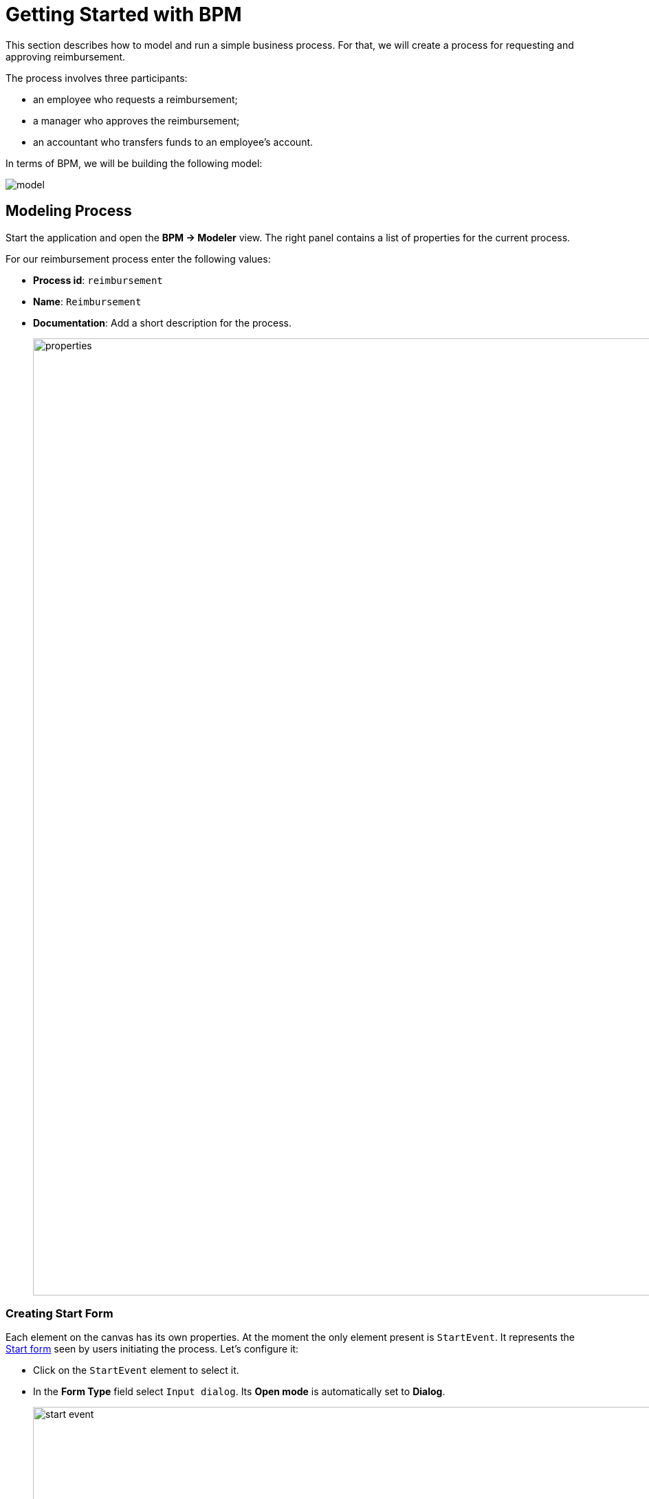 = Getting Started with BPM
:page-aliases: bpm:quick-start.adoc

This section describes how to model and run a simple business process. For that, we will create a process for requesting and approving reimbursement.

The process involves three participants:

* an employee who requests a reimbursement;
* a manager who approves the reimbursement;
* an accountant who transfers funds to an employee's account.

In terms of BPM, we will be building the following model:

image::quick-start/model.png[align="center"]

[[modeling-process]]
== Modeling Process

Start the application and open the *BPM -> Modeler* view. The right panel contains a list of properties for the current process.

For our reimbursement process enter the following values:

* *Process id*: `reimbursement`
* *Name*: `Reimbursement`
* *Documentation*: Add a short description for the process.
+
image::quick-start/properties.png[align="center" width="1392"]

[[creating-start-form]]
=== Creating Start Form

Each element on the canvas has its own properties. At the moment the only element present is `StartEvent`. It represents the <<start-form, Start form>> seen by users initiating the process. Let's configure it:

* Click on the `StartEvent` element to select it.
+
* In the *Form Type* field select `Input dialog`. Its *Open mode* is automatically set to *Dialog*.
+
image::quick-start/start-event.png[align="center" width="1392"]

Next, create input parameters to prompt the user enter values to the form:

* Click image:quick-start/plus-button.png[[align="center", width="32"] and add `requestNumber` parameter with the following properties:

// ** *Process variable*: `requestNumber`
// ** *Caption* – Request number (this will be generated automatically.)
// ** *Type* – String
// ** *Editable* – true
// ** *Required* – true

image::quick-start/request-number.png[align="center" width="602"]

* Repeat the previous step to create three more input parameters:
+
[cols="1,1,1,1,1"]
|===
|Process variable | Caption | Type | Editable | Required

|`expenseAmount`
|Expense amount
|Decimal (double)
|true
|true

|`expenseDate`
|Expense Date
|Date
|true
|true

|`document`
|Document
|File
|true
|true

|===

* Next, create an input parameter to let users select a manager for approval. This will require a few additional properties:
+
[cols="1,1,1,1,1,1,1,"]
|===
|Process variable | Caption | Type | Editable | Required | Entity name | UI Component | JPQL query

|`manager`
|Manager
|Entity
|true
|true
|User
|ComboBox
|_leave blank^*^_
|===
+
__^*^ If no query is specified, this field defaults to__ `select e from User e`.

*  Select the `requestNumber` field in the *Business key* field. A business key is a domain-specific identifier of a process instance.

After adding all the parameters, the *Form* section should look like as follows:

image::quick-start/form.png[align="center" width="340"]

// When a process is started, input dialog values will be saved to the corresponding process variables.

[[creating-approval-task]]
=== Creating Approval Task

Create a task for approval. It will be represented by the <<approval-form,Approval form>> seen by the manager assigned to approve the reimbursement.

First, add a new element on the canvas:

* Click on the `StartEvent` element to select it.
* Click the *Append task* image:quick-start/append-task-icon.png[width="20"] icon.
* Click the *Change type* image:quick-start/change-type-icon.png[width="20"] icon and select *User Task* in the drop-down.
+
image::quick-start/user-task.gif[align="center" width="330"]
+
* For this User task specify the following *General* properties:
** *Id*: `approval`
** *Name*: `Approval`
** *Assignee source*: `Process variable`
** *Process variable*: `manager`
+
image::quick-start/manager.png[align="center" width="280"]
+
TIP: By default, the built-in `initiator` process variable is available to assign a task. See the xref:bpm:user-task.adoc#process-variable[corresponding section] for more details.
+
* Proceed to the *Form* section and specify the following properties:
** *Form type*: `Input dialog`
** *Open mode*: `Dialog` (this will be set by default)

* Click image:quick-start/plus-button.png[[align="center", width="36"] and add input dialog parameters:
+
[cols="1,1,1,1,1"]
|===
|Process variable | Caption | Type | Editable | Required

|`requestNumber`
|Request number
|String
|false
|true

|`expenseAmount`
|Expense amount
|Decimal (double)
|false
|true

|`expenseDate`
|Expense Date
|Date
|false
|true

|`document`
|Document
|File
|false
|true

|`comment`
|Comment
|Multiline string
|true
|false

|===
+
The last `comment` parameter will be represented by a text field allowing manager to leave notes during the approval step.

[[creating-outcomes]]
=== Creating Outcomes

The *Approval* step has two outcomes: approved or rejected. Therefore, the manager making decision should see two buttons on that form.

* Make sure the Approval element is selected. Then go to *Outcomes* properties and click image:quick-start/plus-button.png[[align="center", width="36"].
* Set properties for the first outcome:
// +
// [cols="1,1,1"]
// |===
// |Business id | Caption | Icon
//
// |`approve`
// |Approve
// |CHECK
// |===
+
image::quick-start/outcome-approve.png[align="center" width="613"]
+
* Repeat to create the second outcome:
+
[cols="1,1,1"]
|===
|Business id | Caption | Icon

|`reject`
|Reject
|BAN
|===

Depending on the *Approval* task's outcome, two scenarios are possible. To indicate a point with several alternative paths, add an Exclusive Gateway element:

* Select the *Approval* task element and click *Append Gateway* image:quick-start/append-gateway-icon.png[width="20"].
* Select the gateway element and create another user task with image:quick-start/append-task-icon.png[width="20"] -> image:quick-start/change-type-icon.png[width="20"] -> *User Task*.
* Select the gateway and click image:quick-start/append-end-event-icon.png[width="20"] to create `EndEvent` element.
* Select the new sequence flows between elements and name them: `approved` and `rejected`.

The model should now look like this:

image::quick-start/flows.png[align="center"]

* Select the `approved` sequence flow and specify its *Condition* properties:
** *Condition source*: `User task outcome`
** *User task id*: `Approval`
** *User task outcome*: `approve`

image::quick-start/flow-approved.png[align="center" width="380"]
+
* Similarly, specify *Condition* properties for the `rejected` sequence flow:
** *Condition source*: `User task outcome`
** *User task id*: `Approval`
** *User task outcome*: `reject`

[[creating-payment-user-task]]
=== Creating Payment User Task

The other user task in our model is to notify accountants about reimbursement payment approval. It will be represented by the <<payment-form, Payment form>> available only to accountants.

* Select the user task on the canvas then set its *Id* and *Name*:
** *Id*: `payment`
** *Name*: Payment

For this task we will implement the following behavior: it is displayed for all accountants and any of them being able to claim this task. To achieve this, instead of a particular assignee there is an option to specify *Candidate groups* or *Candidate users*.

To begin with, we need to create *Candidate group* for accountants.

TIP: Before leaving Modeler, save your model as a draft. This will let you continue from where you left off. You can also open different view in a new browser tab.

* Go to the *BPM -> User groups* view and create a new group named `Accountants` and set `accountants` as its code.
* Set the user type to *Users*.
* Add users to the group.
+
image::quick-start/user-group.png[align="center" width="1414"]

NOTE: Users involved in the processes must be granted the `BPM: process actor` role. This role provides access to BPM views and entities required for starting processes and working with user tasks. You can assign roles in the *Application -> Users* view.

* Go back to the modeler and select the `Payment` user task.
* Find the *Candidate groups* property field and click the edit button image:quick-start/edit-button.png[width="32"].
* In the Candidate group editor, add the `Accountants` group.
+
image::quick-start/groups.png[align="center" width="756"]

* Configure an input dialog for the `Payment` task similarly to `Approval` task: add existing `requestNumber`, `expenseAmount`, `expenseDate`, `document` and `comment` fields. Make them all non-editable.

* Add the `EndEvent` element after the `Payment` task.

[[specifying-users-to-start-process]]
=== Specifying Users to Start Process

To start a process the user must belong to a special user group. Our process will include all users.

* Open the *User groups* view and create a new group with the following properties:

** *Name*: All users
** *Code*: all-users
** *Type*: All users
+
image::quick-start/all-users.png[align="center" width="1392"]

* Go back to the *Modeler* view and click anywhere on the canvas to display the process properties.
* Set *Candidate groups* to `All users` in the *Starter candidates* section.
+
image::quick-start/users-start.png[align="center" width="385"]

[[starting-process]]
== Deploying Process

The process model is ready to be deployed to the process engine.

* Go to the *Modeler* view.
* Click the *Deploy process* image:quick-start/deploy-process-button.png[[align="center", width="32"] button on the toolbar.
* Open the *BPM -> Start Process* view. This view provides a list of deployed processes that the current user can start.

[[testing-process]]
== Testing Process

Now that the process is modeled and deployed it can be started. Let's go through it step by step, observing all the forms we have created.

[[start-form]]
=== Start Form

With the current settings, the process can be started by any user on the *BPM -> Start Process* view.

* Select the `reimbursement` process and click the *Start process* button.
+
image::quick-start/start-process.png[align="center" width="1392"]
+
* Fill in the fields, select `manager` and click the *Start process* button.
+
image::quick-start/start-form.png[align="center"]

The assigned manager will see incoming approval task in the *BPM -> My Tasks* view.

[[approval-form]]
=== Approval Form

Let's see how this process looks from the manager's standpoint. On the previous step, manager *james* was assigned to approve the request.

* Log in on behalf of the manager assigned to approve the request.
* Navigate to the *BPM -> My Tasks* view.
* Select the task from the list and click the *Open Task* button.
+
image::quick-start/approval-step.png[align="center" width="1011"]
+
* Review the request, and then click the *Approve* button.
+
image::quick-start/approval-form.png[align="center" width="596"]

Upon approval, the request will be sent to an accountant, who will then take care of payment.

[[payment-form]]
=== Payment Form

Accountants will see reimbursements needing approval in their *Group* tasks.

* Log in on behalf of any user who is a member of the *Accountants* user group.
* Open the *BPM -> My Tasks* view. Expand the *Group tasks* node.
+
image::quick-start/group-task.png[align="center" width="1010"]
+
* Open the task form.
+
image::quick-start/payment-task.png[align="center" width="596"]
+
Fields in this form remain read-only until the task is claimed.
+
* Claim the task using one of the two options:
** Click *Claim and resume* button to proceed with this task right away. This will remove the task from the *Group* list and the *Complete button* will appear.
** Click *Claim and close* to claim the task while postponing its completion. This will close the form and move the task from *Group* tasks to the current user's *Assigned* tasks list. After that the task is no longer visible to other accountants.
+
* Click the *Complete task* button to finish the process. This button is added by default to any task that does not have outcomes specified.
+
image::quick-start/complete-task.png[align="center" width="1392"]

The process is now complete.